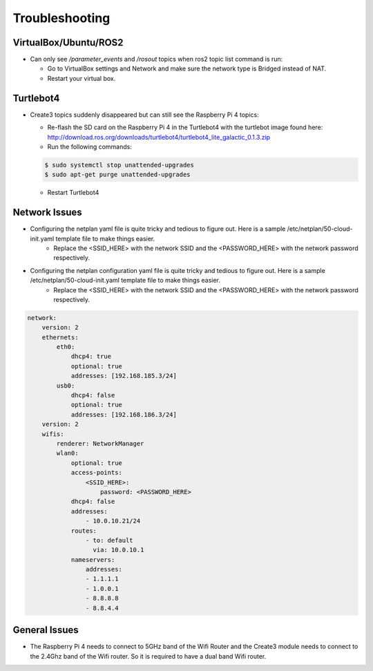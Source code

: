 Troubleshooting
==============

VirtualBox/Ubuntu/ROS2
------

- Can only see */parameter_events* and */rosout* topics when ros2 topic list command is run:

  - Go to VirtualBox settings and Network and make sure the network type is Bridged instead of NAT.
  - Restart your virtual box.


Turtlebot4
-------
- Create3 topics suddenly disappeared but can still see the Raspberry Pi 4 topics:
  
  - Re-flash the SD card on the Raspberry Pi 4 in the Turtlebot4 with the turtlebot image found here: http://download.ros.org/downloads/turtlebot4/turtlebot4_lite_galactic_0.1.3.zip
  - Run the following commands:
  
  .. code-block:: console

      $ sudo systemctl stop unattended-upgrades
      $ sudo apt-get purge unattended-upgrades
        
  - Restart Turtlebot4


Network Issues
-----

- Configuring the netplan yaml file is quite tricky and tedious to figure out. Here is a sample /etc/netplan/50-cloud-init.yaml template file to make things easier.
    - Replace the <SSID_HERE> with the network SSID and the <PASSWORD_HERE> with the network password respectively.

- Configuring the netplan configuration yaml file is quite tricky and tedious to figure out. Here is a sample /etc/netplan/50-cloud-init.yaml template file to make things easier.
    - Replace the <SSID_HERE> with the network SSID and the <PASSWORD_HERE> with the network password respectively.

.. code-block:: yaml

    network: 
        version: 2 
        ethernets: 
            eth0: 
                dhcp4: true 
                optional: true 
                addresses: [192.168.185.3/24] 
            usb0: 
                dhcp4: false 
                optional: true 
                addresses: [192.168.186.3/24] 
        version: 2 
        wifis: 
            renderer: NetworkManager 
            wlan0: 
                optional: true 
                access-points: 
                    <SSID_HERE>: 
                        password: <PASSWORD_HERE>
                dhcp4: false
                addresses: 
                    - 10.0.10.21/24
                routes:
                    - to: default
                      via: 10.0.10.1
                nameservers:
                    addresses:
                    - 1.1.1.1
                    - 1.0.0.1
                    - 8.8.8.8
                    - 8.8.4.4

General Issues
----

- The Raspberry Pi 4 needs to connect to 5GHz band of the Wifi Router and the Create3 module needs to connect to the 2.4Ghz band of the Wifi router. So it is required to have a dual band Wifi router.
